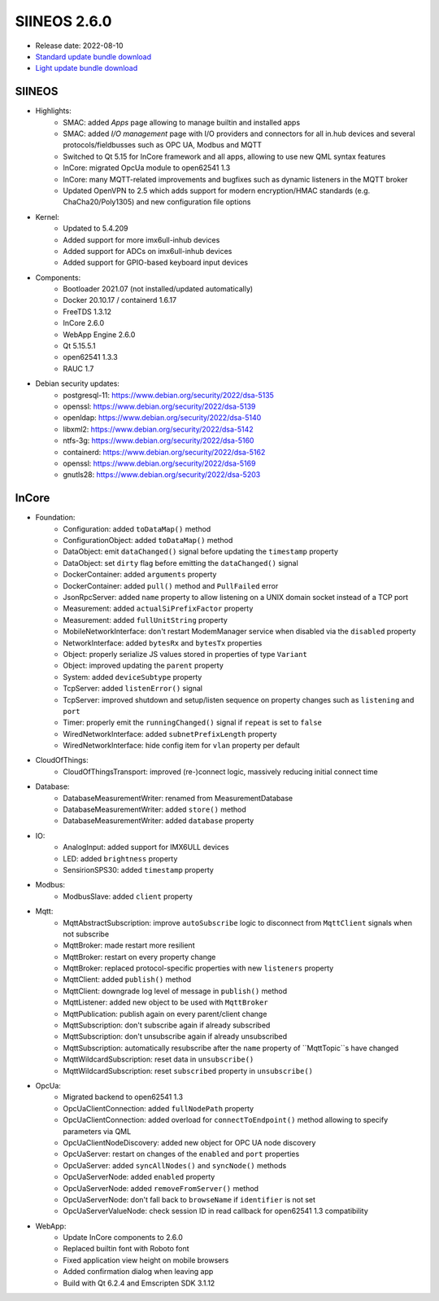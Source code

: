 SIINEOS 2.6.0
=============

* Release date: 2022-08-10
* `Standard update bundle download <https://download.inhub.de/siineos/updates/siineos-standard-armhf-update-v2.6.0.raucb>`_
* `Light update bundle download <https://download.inhub.de/siineos/updates/siineos-light-armhf-update-v2.6.0.raucb>`_

SIINEOS
-------

* Highlights:
    - SMAC: added *Apps* page allowing to manage builtin and installed apps
    - SMAC: added *I/O management* page with I/O providers and connectors for all in.hub devices and several protocols/fieldbusses such as OPC UA, Modbus and MQTT
    - Switched to Qt 5.15 for InCore framework and all apps, allowing to use new QML syntax features
    - InCore: migrated OpcUa module to open62541 1.3
    - InCore: many MQTT-related improvements and bugfixes such as dynamic listeners in the MQTT broker
    - Updated OpenVPN to 2.5 which adds support for modern encryption/HMAC standards (e.g. ChaCha20/Poly1305) and new configuration file options
* Kernel:
    - Updated to 5.4.209
    - Added support for more imx6ull-inhub devices
    - Added support for ADCs on imx6ull-inhub devices
    - Added support for GPIO-based keyboard input devices
* Components:
    - Bootloader 2021.07 (not installed/updated automatically)
    - Docker 20.10.17 / containerd 1.6.17
    - FreeTDS 1.3.12
    - InCore 2.6.0
    - WebApp Engine 2.6.0
    - Qt 5.15.5.1
    - open62541 1.3.3
    - RAUC 1.7
* Debian security updates:
    - postgresql-11: https://www.debian.org/security/2022/dsa-5135
    - openssl: https://www.debian.org/security/2022/dsa-5139
    - openldap: https://www.debian.org/security/2022/dsa-5140
    - libxml2: https://www.debian.org/security/2022/dsa-5142
    - ntfs-3g: https://www.debian.org/security/2022/dsa-5160
    - containerd: https://www.debian.org/security/2022/dsa-5162
    - openssl: https://www.debian.org/security/2022/dsa-5169
    - gnutls28: https://www.debian.org/security/2022/dsa-5203
    
InCore
------

* Foundation:
    - Configuration: added ``toDataMap()`` method
    - ConfigurationObject: added ``toDataMap()`` method
    - DataObject: emit ``dataChanged()`` signal before updating the ``timestamp`` property
    - DataObject: set ``dirty`` flag before emitting the ``dataChanged()`` signal
    - DockerContainer: added ``arguments`` property
    - DockerContainer: added ``pull()`` method and ``PullFailed`` error
    - JsonRpcServer: added ``name`` property to allow listening on a UNIX domain socket instead of a TCP port
    - Measurement: added ``actualSiPrefixFactor`` property
    - Measurement: added ``fullUnitString`` property
    - MobileNetworkInterface: don't restart ModemManager service when disabled via the ``disabled`` property
    - NetworkInterface: added ``bytesRx`` and ``bytesTx`` properties
    - Object: properly serialize JS values stored in properties of type ``Variant``
    - Object: improved updating the ``parent`` property
    - System: added ``deviceSubtype`` property
    - TcpServer: added ``listenError()`` signal
    - TcpServer: improved shutdown and setup/listen sequence on property changes such as ``listening`` and ``port``
    - Timer: properly emit the ``runningChanged()`` signal if ``repeat`` is set to ``false``
    - WiredNetworkInterface: added ``subnetPrefixLength`` property
    - WiredNetworkInterface: hide config item for ``vlan`` property per default
* CloudOfThings:
    - CloudOfThingsTransport: improved (re-)connect logic, massively reducing initial connect time
* Database:
    - DatabaseMeasurementWriter: renamed from MeasurementDatabase
    - DatabaseMeasurementWriter: added ``store()`` method
    - DatabaseMeasurementWriter: added ``database`` property
* IO:
    - AnalogInput: added support for IMX6ULL devices
    - LED: added ``brightness`` property
    - SensirionSPS30: added ``timestamp`` property
* Modbus:
    - ModbusSlave: added ``client`` property
* Mqtt:
    - MqttAbstractSubscription: improve ``autoSubscribe`` logic to disconnect from ``MqttClient`` signals when not subscribe
    - MqttBroker: made restart more resilient
    - MqttBroker: restart on every property change
    - MqttBroker: replaced protocol-specific properties with new ``listeners`` property
    - MqttClient: added ``publish()`` method
    - MqttClient: downgrade log level of message in ``publish()`` method
    - MqttListener: added new object to be used with ``MqttBroker``
    - MqttPublication: publish again on every parent/client change
    - MqttSubscription: don't subscribe again if already subscribed
    - MqttSubscription: don't unsubscribe again if already unsubscribed
    - MqttSubscription: automatically resubscribe after the ``name`` property of ``MqttTopic``s have changed
    - MqttWildcardSubscription: reset data in ``unsubscribe()``
    - MqttWildcardSubscription: reset ``subscribed`` property in ``unsubscribe()``
* OpcUa:
    - Migrated backend to open62541 1.3
    - OpcUaClientConnection: added ``fullNodePath`` property
    - OpcUaClientConnection: added overload for ``connectToEndpoint()`` method allowing to specify parameters via QML
    - OpcUaClientNodeDiscovery: added new object for OPC UA node discovery
    - OpcUaServer: restart on changes of the ``enabled`` and ``port`` properties
    - OpcUaServer: added ``syncAllNodes()`` and ``syncNode()`` methods
    - OpcUaServerNode: added ``enabled`` property
    - OpcUaServerNode: added ``removeFromServer()`` method
    - OpcUaServerNode: don't fall back to ``browseName`` if ``identifier`` is not set
    - OpcUaServerValueNode: check session ID in read callback for open62541 1.3 compatibility
* WebApp:
    - Update InCore components to 2.6.0
    - Replaced builtin font with Roboto font
    - Fixed application view height on mobile browsers
    - Added confirmation dialog when leaving app
    - Build with Qt 6.2.4 and Emscripten SDK 3.1.12
